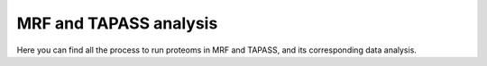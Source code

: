 MRF and TAPASS analysis
=======================
Here you can find all the process to run proteoms in MRF and TAPASS, and its corresponding data analysis.
